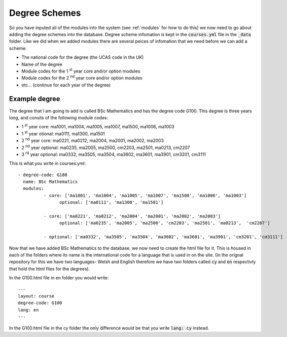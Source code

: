 .. _courses:

====================
Degree Schemes
====================

So you have inputed all of the modules into the system (see :ref:`modules` for
how to do this) we now need to go about adding the degree schemes into the
database.  Degree scheme infomation is kept in the :code:`courses.yml` file in
the :code:`_data` folder. Like we did when we added modules there are several
peices of infomation that we need before we can add a scheme:

* The national code for the degree (the UCAS code in the UK)
* Name of the degree
* Module codes for the 1 :sup:`st` year core and/or option modules
* Module codes for the 2 :sup:`nd` year core and/or option modules
* etc... (continue for each year of the degree)

Example degree
===================

The degree that I am going to add is called BSc Mathematics and has the degree
code G100.  This degree is three years long, and consits of the following module
codes:

* 1 :sup:`st` year core: ma1001, ma1004, ma1005, ma1007, ma1500, ma1006, ma1003
* 1 :sup:`st` year otional: ma0111, ma1300, ma1501
* 2 :sup:`nd` year core: ma0221, ma0212, ma2004, ma2001, ma2002, ma2003
* 2 :sup:`nd` year optional: ma0235, ma2005, ma2500, cm2203, ma2501, ma0213,	cm2207
* 3 :sup:`rd` year optional: ma0332, ma3505, ma3504, ma3602, ma3601, ma3901, cm3201, cm3111

This is what you write in courses.yml::

	- degree-code: G100
	  name: BSc Mathematics
	  modules:
		  - core: ['ma1001', 'ma1004', 'ma1005', 'ma1007', 'ma1500', 'ma1006', 'ma1003']
			optional: ['ma0111', 'ma1300', 'ma1501']

		  - core: ['ma0221', 'ma0212', 'ma2004', 'ma2001', 'ma2002', 'ma2003']
			optional: ['ma0235', 'ma2005', 'ma2500', 'cm2203', 'ma2501', 'ma0213',	'cm2207']

		  - optional: ['ma0332', 'ma3505', 'ma3504', 'ma3602', 'ma3601', 'ma3901', 'cm3201', 'cm3111']


Now that we have added BSc Mathematics to the database, we now need to create
the html file for it.  This is housed in each of the folders where its name is
the international code for a language that is used in on the site. (In the
orignal repository for this we have two languages- Welsh and English therefore
we have two folders called :code:`cy` and :code:`en` respectivly that hold the
html files for the degrees).

In the G100.html file in en folder you would write::

	---
	layout: course
	degree-code: G100
	lang: en
	---

In the G100.html file in the cy folder the only difference would be that you
write :code:`lang: cy` instead.
